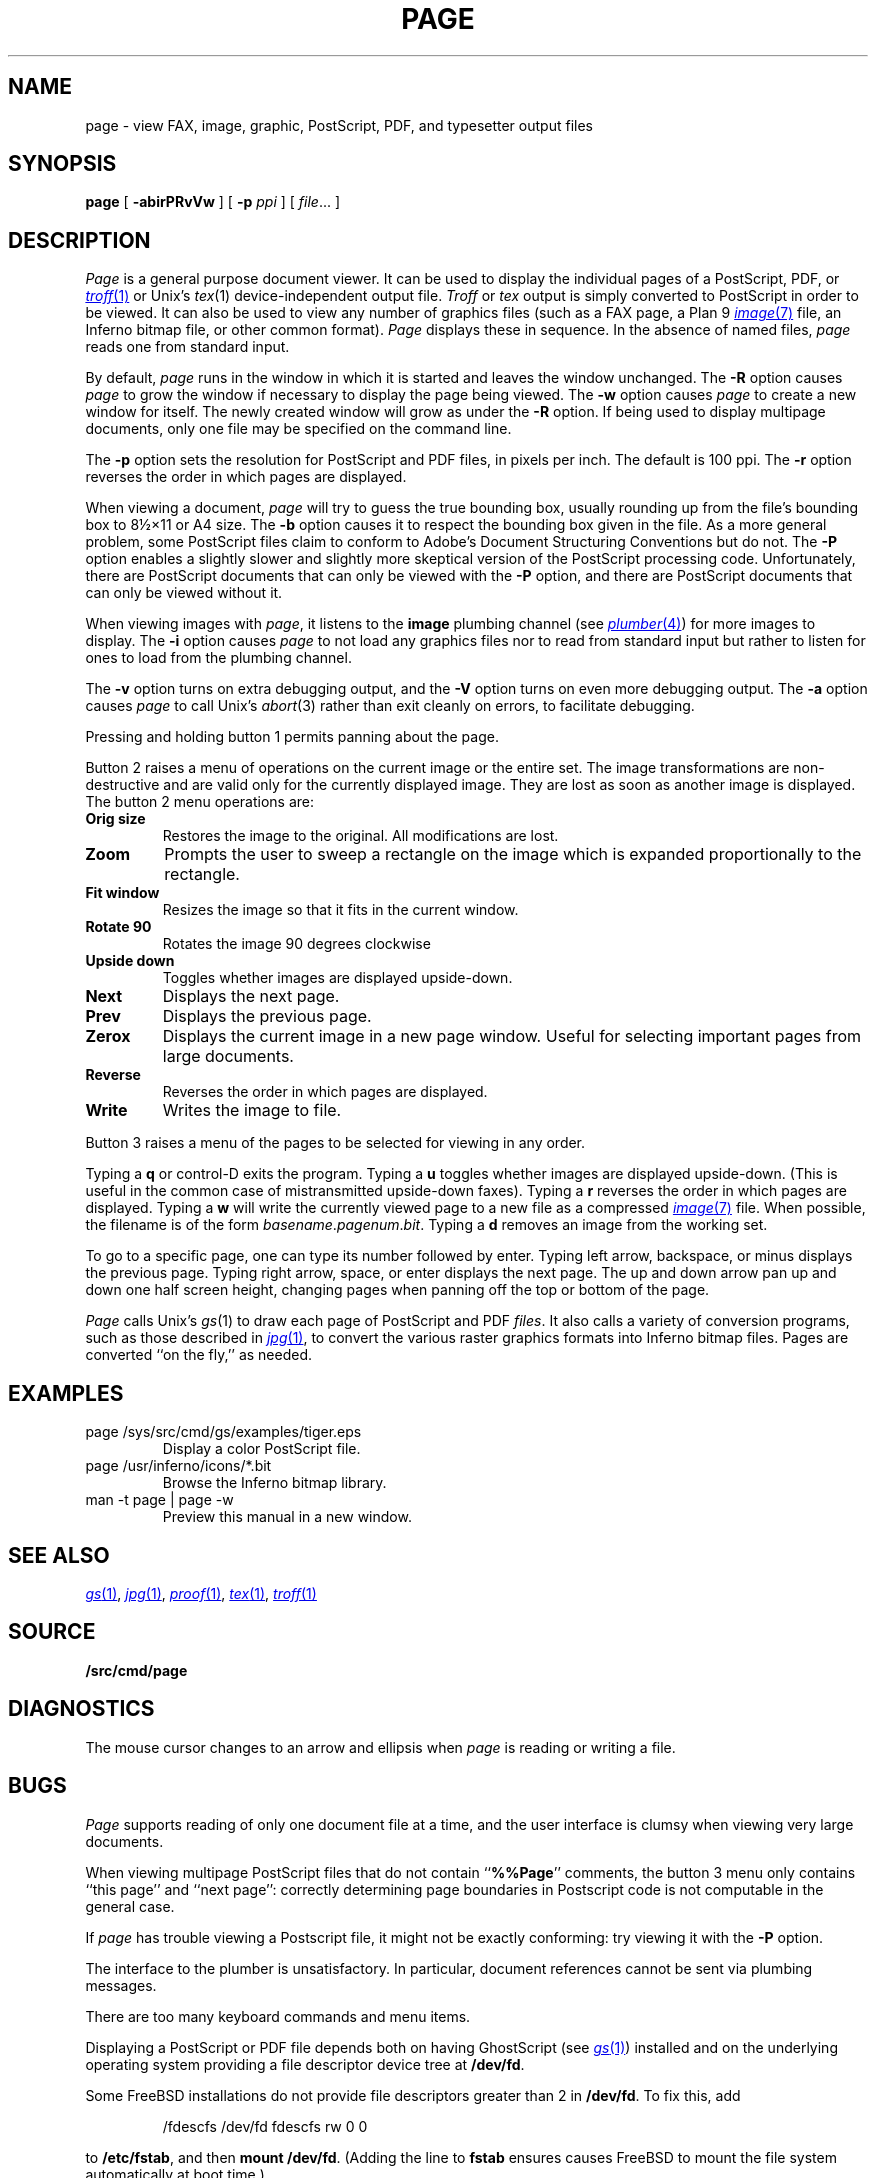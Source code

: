 .TH PAGE 1
.SH NAME
page \- view
FAX,
image, graphic, PostScript, PDF, and
typesetter output
files
.SH SYNOPSIS
.B page
[
.B -abirPRvVw
]
[
.B -p
.I ppi
]
[
.IR file ...
]
.SH DESCRIPTION
.I Page
is a general purpose document viewer.
It can be used to display the individual pages
of a
PostScript,
PDF,
or
.MR troff 1
or
Unix's
.IR tex (1)
device-independent output
file.
.I Troff
or
.I tex
output is simply converted to PostScript in order to be viewed.
It can also be used to view any number of
graphics files
(such as a
FAX
page,
a Plan 9
.MR image 7
file, an Inferno bitmap file, or other common format).
.I Page
displays these
in sequence.
In the absence of named files,
.I page
reads one from standard input.
.PP
By default,
.I page
runs in the window in which it is started
and leaves the window unchanged.
The
.B -R
option causes
.I page
to grow the window if necessary
to display the page being viewed.
The
.B -w
option causes
.I page
to create a new window for itself.
The newly created window will grow as under the
.B -R
option.
If being used to display
multipage documents,
only one file may be specified on the command line.
.PP
The
.B -p
option sets the resolution for PostScript and PDF
files, in pixels per inch.
The default is 100 ppi.
The
.B -r
option reverses the order in which pages are displayed.
.PP
When viewing a document,
.I page
will try to guess the true bounding box, usually rounding up from
the file's bounding box to
8½×11 or A4 size.
The
.B -b
option causes it to respect the bounding box given in the file.
As a more general problem,
some PostScript files claim to conform to Adobe's
Document Structuring Conventions but do not.
The
.B -P
option enables a slightly slower and slightly more
skeptical version of the PostScript processing code.
Unfortunately, there are PostScript documents
that can only be viewed with the
.B -P
option, and there are PostScript documents that
can only be viewed without it.
.PP
When viewing images with
.IR page ,
it listens to the
.B image
plumbing channel
(see
.MR plumber 4 )
for more images to display.
The
.B -i
option causes
.I page
to not load any graphics files nor to read
from standard input but rather to listen
for ones to load from the plumbing channel.
.PP
The
.B -v
option turns on extra debugging output, and
the
.B -V
option turns on even more debugging output.
The
.B -a
option causes
.I page
to call
Unix's
.IR abort (3)
rather than exit cleanly on errors,
to facilitate debugging.
.PP
Pressing and holding button 1 permits panning about the page.
.PP
Button 2 raises a menu of operations on the current image or the
entire set.  The image transformations are non-destructive and are
valid only for the currently displayed image.  They are lost as soon
as another image is displayed.
The button 2 menu operations are:
.TF Resize
.TP
.B Orig size
Restores the image to the original. All modifications are lost.
.TP
.B Zoom
Prompts the user to sweep a rectangle on the image which is
expanded proportionally to the rectangle.
.TP
.B Fit window
Resizes the image so that it fits in the current window.
.TP
.B Rotate 90
Rotates the image 90 degrees clockwise
.TP
.B Upside down
Toggles whether images are displayed upside-down.
.TP
.B Next
Displays the next page.
.TP
.B Prev
Displays the previous page.
.TP
.B Zerox
Displays the current image in a new page window.
Useful for selecting important pages from large documents.
.TP
.B Reverse
Reverses the order in which pages are displayed.
.TP
.B Write
Writes the image to file.
.PD
.PP
Button 3 raises a menu of the
pages
to be selected for viewing in any order.
.PP
Typing a
.B q
or
control-D exits the program.
Typing a
.B u
toggles whether images are displayed upside-down.
(This is useful in the common case of mistransmitted upside-down faxes).
Typing a
.B r
reverses the order in which pages are displayed.
Typing a
.B w
will write the currently viewed page to a new file as a compressed
.MR image 7
file.
When possible, the filename is of the form
.IR basename . pagenum . bit .
Typing a
.B d
removes an image from the working set.
.PP
To go to a specific page, one can type its number followed by enter.
Typing left arrow, backspace, or minus displays the previous page.
Typing right arrow, space, or enter displays the next page.
The up and down arrow pan up and down one half screen height,
changing pages when panning off the top or bottom of the page.
.PP
.I Page
calls
Unix's
.IR gs (1)
to draw each page of PostScript
and
PDF
.IR files .
It also calls a variety of conversion programs, such as those described in
.MR jpg 1 ,
to convert the various raster graphics formats
into Inferno bitmap files.
Pages are converted ``on the fly,'' as needed.
.SH EXAMPLES
.TP
.L
page /sys/src/cmd/gs/examples/tiger.eps
Display a color PostScript file.
.TP
.L
page /usr/inferno/icons/*.bit
Browse the Inferno bitmap library.
.TP
.L
man -t page | page -w
Preview this manual in a new window.
.SH "SEE ALSO
.MR gs 1 ,
.MR jpg 1 ,
.MR proof 1 ,
.MR tex 1 ,
.MR troff 1
.SH SOURCE
.B \*9/src/cmd/page
.SH DIAGNOSTICS
The mouse cursor changes to an arrow and ellipsis
when
.I page
is reading or writing a file.
.SH BUGS
.I Page
supports reading of only one document
file at a time, and
the user interface is clumsy when viewing very large documents.
.PP
When viewing multipage PostScript files that do not contain
.RB `` %%Page ''
comments, the button 3 menu only contains
``this page'' and ``next page'':
correctly determining
page boundaries in Postscript code is not computable
in the general case.
.PP
If
.I page
has trouble viewing a Postscript file,
it might not be exactly conforming: try viewing it with the
.B -P
option.
.PP
The interface to the plumber is unsatisfactory.  In particular,
document references cannot be sent
via plumbing messages.
.PP
There are too many keyboard commands and menu items.
.PP
Displaying a PostScript or PDF file depends both on having
GhostScript
(see
.MR gs 1 )
installed and on the underlying operating system
providing a file descriptor device tree at
.BR /dev/fd .
.PP
Some FreeBSD installations
do not provide file descriptors greater than 2
in
.BR /dev/fd .
To fix this, add
.IP
.EX
/fdescfs    /dev/fd    fdescfs    rw    0    0
.EE
.LP
to
.BR /etc/fstab ,
and then
.B mount
.BR /dev/fd .
(Adding the line to
.B fstab
ensures causes FreeBSD to mount the file system
automatically at boot time.)
